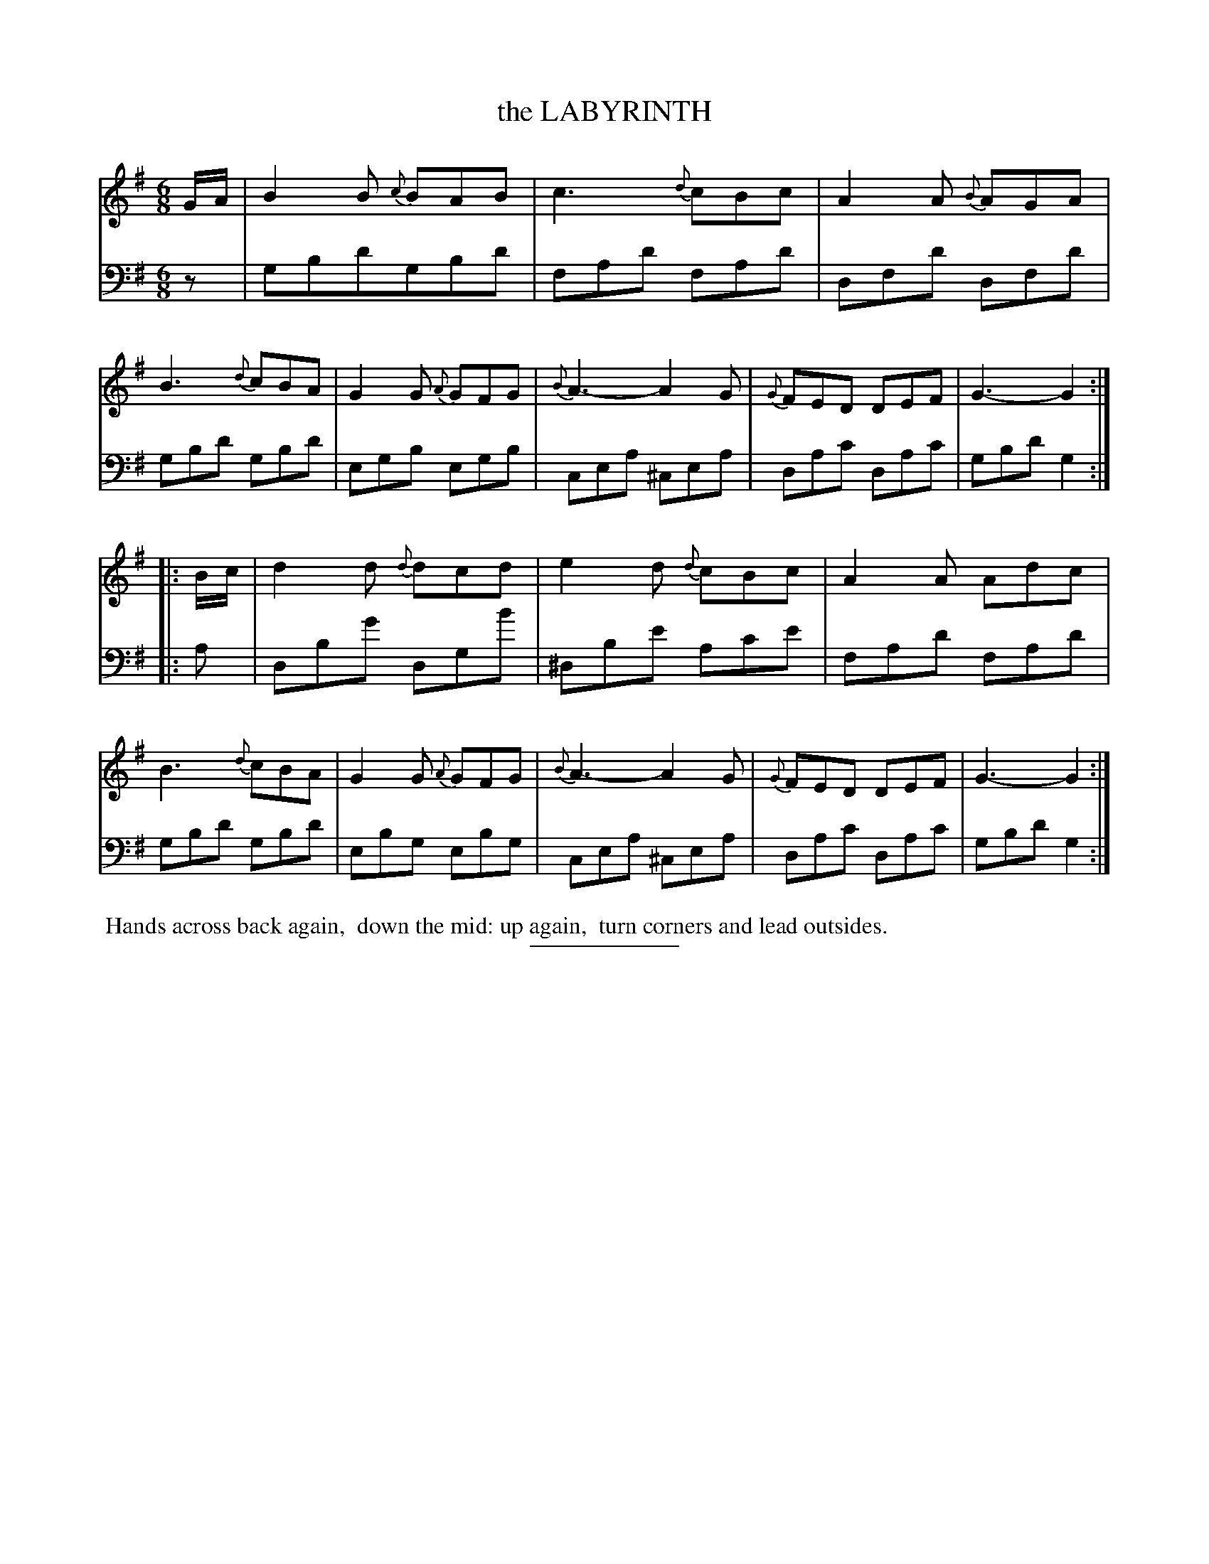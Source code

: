 X: 08221
T: the LABYRINTH
B: Button & Whitaker "Button and Whitaker's Selection of Dances, Reels and Waltzes" v.8 p.22 #1
S: http://imslp.org/wiki/Button_and_Whitaker%27s_Selection_of_Dances,_Reels_and_Waltzes_(Various)
Z: 2014 John Chambers <jc:trillian.mit.edu>
M: 6/8
L: 1/8
K: G
% - - - - - - - - - - - - - - - - - - - - - - - - -
% Staff layout changed to fit our page size:
V: 1 clef=treble middle=B
G/A/ |\
B2B {c}BAB | c3 {d}cBc | A2A {B}AGA | B3 {d}cBA |\
G2G {A}GFG | {B}A3- A2G | {G}FED DEF | G3- G2 :|
|: B/c/ |\
d2d {d}dcd | e2d {d}cBc | A2A Adc | B3 {d}cBA |\
G2G {A}GFG | {B}A3- A2G | {G}FED DEF | G3- G2 :|
% - - - - - - - - - - - - - - - - - - - - - - - - -
% Original staff layout preserved:
V: 2 clef=bass middle=d
z |\
gbd'gbd' | fad' fad' | dfd' dfd' | gbd' gbd' |\
egb egb | cea ^cea | dac' dac' | gbd' g2 :|
|: a |\
dbg' dgb' | ^dbe' ac'e' | fad' fad' | gbd' gbd' |\
ebg ebg | cea ^cea | dac' dac' | gbd' g2 :|
% - - - - - - - - - - - - - - - - - - - - - - - - -
%%begintext align
%% Hands across back again,
%% down the mid: up again,
%% turn corners and lead outsides.
%%endtext
% - - - - - - - - - - - - - - - - - - - - - - - - -
%%sep 2 5 100
